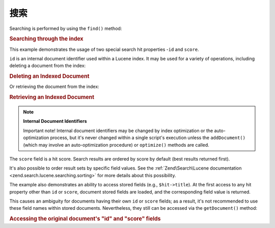 .. _learning.lucene.searching:

搜索
=========

Searching is performed by using the ``find()`` method:

.. _learning.lucene.searching.search-example:

.. rubric:: Searching through the index

.. code-block:: php
   :linenos:

   $hits = $index->find($query);

   foreach ($hits as $hit) {
       printf("%d %f %s\n", $hit->id, $hit->score, $hit->title);
   }

This example demonstrates the usage of two special search hit properties -``id`` and ``score``.

``id`` is an internal document identifier used within a Lucene index. It may be used for a variety of operations,
including deleting a document from the index:

.. _learning.lucene.searching.delete-example:

.. rubric:: Deleting an Indexed Document

.. code-block:: php
   :linenos:

   $index->delete($id);

Or retrieving the document from the index:

.. _learning.lucene.searching.retrieve-example:

.. rubric:: Retrieving an Indexed Document

.. code-block:: php
   :linenos:

   $doc = $index->getDocument($id);

.. note::

   **Internal Document Identifiers**

   Important note! Internal document identifiers may be changed by index optimization or the auto-optimization
   process, but it's never changed within a single script's execution unless the ``addDocument()`` (which may
   involve an auto-optimization procedure) or ``optimize()`` methods are called.

The ``score`` field is a hit score. Search results are ordered by score by default (best results returned first).

It's also possible to order result sets by specific field values. See the :ref:`Zend\Search\Lucene documentation
<zend.search.lucene.searching.sorting>` for more details about this possibility.

The example also demonstrates an ability to access stored fields (e.g., ``$hit->title``). At the first access to
any hit property other than ``id`` or ``score``, document stored fields are loaded, and the corresponding field
value is returned.

This causes an ambiguity for documents having their own ``id`` or ``score`` fields; as a result, it's not
recommended to use these field names within stored documents. Nevertheless, they still can be accessed via the
``getDocument()`` method:

.. _learning.lucene.searching.id-score-fields:

.. rubric:: Accessing the original document's "id" and "score" fields

.. code-block:: php
   :linenos:

   $id    = $hit->getDocument()->id;
   $score = $hit->getDocument()->score;


